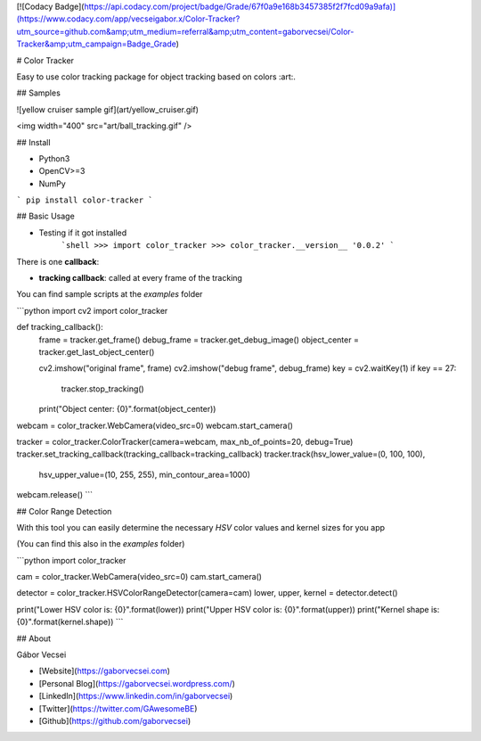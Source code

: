 [![Codacy Badge](https://api.codacy.com/project/badge/Grade/67f0a9e168b3457385f2f7fcd09a9afa)](https://www.codacy.com/app/vecseigabor.x/Color-Tracker?utm_source=github.com&amp;utm_medium=referral&amp;utm_content=gaborvecsei/Color-Tracker&amp;utm_campaign=Badge_Grade)

# Color Tracker

Easy to use color tracking package for object tracking based on colors :art:.

## Samples

![yellow cruiser sample gif](art/yellow_cruiser.gif)

<img  width="400" src="art/ball_tracking.gif" />

## Install

- Python3
- OpenCV>=3
- NumPy

```
pip install color-tracker
```

## Basic Usage

- Testing if it got installed
    ```shell
    >>> import color_tracker
    >>> color_tracker.__version__
    '0.0.2'
    ```

There is one **callback**:

- **tracking callback**: called at every frame of the tracking

You can find sample scripts at the `examples` folder

```python
import cv2
import color_tracker


def tracking_callback():
    frame = tracker.get_frame()
    debug_frame = tracker.get_debug_image()
    object_center = tracker.get_last_object_center()

    cv2.imshow("original frame", frame)
    cv2.imshow("debug frame", debug_frame)
    key = cv2.waitKey(1)
    if key == 27:
        tracker.stop_tracking()
    print("Object center: {0}".format(object_center))


webcam = color_tracker.WebCamera(video_src=0)
webcam.start_camera()

tracker = color_tracker.ColorTracker(camera=webcam, max_nb_of_points=20, debug=True)
tracker.set_tracking_callback(tracking_callback=tracking_callback)
tracker.track(hsv_lower_value=(0, 100, 100),
              hsv_upper_value=(10, 255, 255),
              min_contour_area=1000)

webcam.release()
```

## Color Range Detection

With this tool you can easily determine the necessary *HSV* color values and kernel sizes for you app

(You can find this also in the `examples` folder)

```python
import color_tracker

cam = color_tracker.WebCamera(video_src=0)
cam.start_camera()

detector = color_tracker.HSVColorRangeDetector(camera=cam)
lower, upper, kernel = detector.detect()

print("Lower HSV color is: {0}".format(lower))
print("Upper HSV color is: {0}".format(upper))
print("Kernel shape is: {0}".format(kernel.shape))
```

## About

Gábor Vecsei

- [Website](https://gaborvecsei.com)
- [Personal Blog](https://gaborvecsei.wordpress.com/)
- [LinkedIn](https://www.linkedin.com/in/gaborvecsei)
- [Twitter](https://twitter.com/GAwesomeBE)
- [Github](https://github.com/gaborvecsei)


